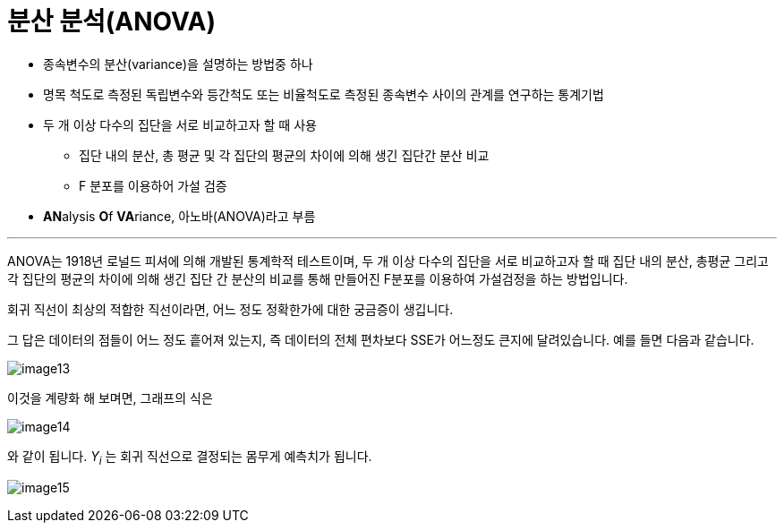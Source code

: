 = 분산 분석(ANOVA)

* 종속변수의 분산(variance)을 설명하는 방법중 하나
* 명목 척도로 측정된 독립변수와 등간척도 또는 비율척도로 측정된 종속변수 사이의 관계를 연구하는 통계기법
* 두 개 이상 다수의 집단을 서로 비교하고자 할 때 사용
** 집단 내의 분산, 총 평균 및 각 집단의 평균의 차이에 의해 생긴 집단간 분산 비교
** F 분포를 이용하어 가설 검증
* **AN**alysis **O**f **VA**riance, 아노바(ANOVA)라고 부름

---

ANOVA는 1918년 로널드 피셔에 의해 개발된 통계학적 테스트이며, 두 개 이상 다수의 집단을 서로 비교하고자 할 때 집단 내의 분산, 총평균 그리고 각 집단의 평균의 차이에 의해 생긴 집단 간 분산의 비교를 통해 만들어진 F분포를 이용하여 가설검정을 하는 방법입니다.

회귀 직선이 최상의 적합한 직선이라면, 어느 정도 정확한가에 대한 궁금증이 생깁니다.

그 답은 데이터의 점들이 어느 정도 흩어져 있는지, 즉 데이터의 전체 편차보다 SSE가 어느정도 큰지에 달려있습니다. 예를 들면 다음과 같습니다.

image:../images/image13.png[]

이것을 계량화 해 보며면, 그래프의 식은

image:../images/image14.png[]

와 같이 됩니다. _Y~i~_ 는 회귀 직선으로 결정되는 몸무게 예측치가 됩니다.

image:../images/image15.png[]
